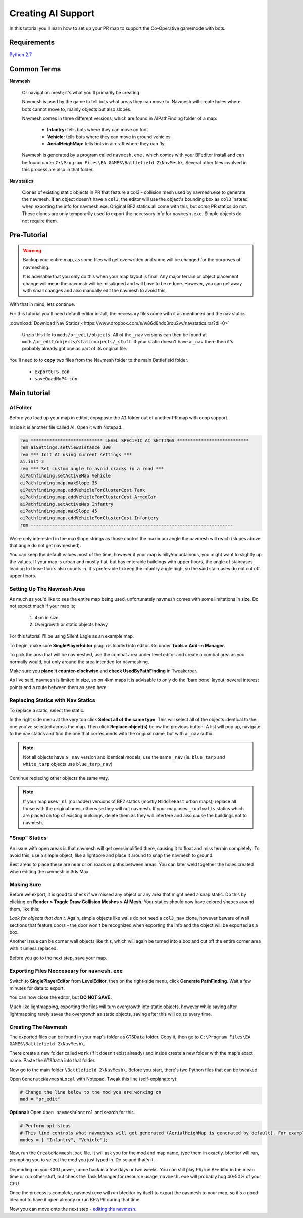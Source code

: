 Creating AI Support
===================

In this tutorial you'll learn how to set up your PR map to support the Co-Operative gamemode with bots.

Requirements
------------

`Python 2.7 <https://www.python.org/downloads/>`_

Common Terms
------------

**Navmesh**

   Or navigation mesh; it's what you'll primarily be creating.

   Navmesh is used by the game to tell bots what areas they can move to. Navmesh will create holes where bots cannot move to, mainly objects but also slopes.

   Navmesh comes in three different versions, which are found in AIPathFinding folder of a map:

      - **Infantry:** tells bots where they can move on foot
      - **Vehicle:** tells bots where they can move in ground vehicles
      - **AerialHeighMap:** tells bots in aircraft where they can fly

   Navmesh is generated by a program called ``navmesh.exe,`` which comes with your BFeditor install and can be found under ``C:\Program Files\EA GAMES\Battlefield 2\NavMesh\``. Several other files involved in this process are also in that folder.

**Nav statics**

   Clones of existing static objects in PR that feature a col3 - collision mesh used by navmesh.exe to generate the navmesh. If an object doesn't have a ``col3``, the editor will use the object's bounding box as ``col3`` instead when exporting the info for navmesh.exe. Original BF2 statics all come with this, but *some* PR statics do not. These clones are only temporarily used to export the necessary info for ``navmesh.exe``. Simple objects do not require them.

Pre-Tutorial
------------

.. warning::

   Backup your entire map, as some files will get overwritten and some will be changed for the purposes of navmeshing.

   It is advisable that you only do this when your map layout is final. Any major terrain or object placement change will mean the navmesh will be misaligned and will have to be redone. However, you can get away with small changes and also manually edit the navmesh to avoid this.

With that in mind, lets continue.

For this tutorial you'll need default editor install, the necessary files come with it as mentioned and the nav statics.

:download:`Download Nav Statics <https://www.dropbox.com/s/w86d8hdq3rou2vv/navstatics.rar?dl=0>`

   Unzip this file to ``mods/pr_edit/objects``. All of the ``_nav`` versions can then be found at ``mods/pr_edit/objects/staticobjects/_stuff``. If your static doesn't have a ``_nav`` there then it's probably already got one as part of its original file.

You'll need to to **copy** two files from the Navmesh folder to the main Battlefield folder.

   - ``exportGTS.con``
   - ``saveQuadNoP4.con``

.. image:: https://i.imgur.com/ybc8t.jpg

Main tutorial
-------------

AI Folder
^^^^^^^^^

Before you load up your map in editor, copypaste the ``AI`` folder out of another PR map with coop support.

Inside it is another file called AI. Open it with Notepad.

.. code-block::

   rem *************************** LEVEL SPECIFIC AI SETTINGS ***************************
   rem aiSettings.setViewDistance 300
   rem *** Init AI using current settings ***
   ai.init 2
   rem *** Set custom angle to avoid cracks in a road ***
   aiPathfinding.setActiveMap Vehicle
   aiPathfinding.map.maxSlope 35
   aiPathfinding.map.addVehicleForClusterCost Tank
   aiPathfinding.map.addVehicleForClusterCost ArmedCar
   aiPathfinding.setActiveMap Infantry
   aiPathfinding.map.maxSlope 45
   aiPathfinding.map.addVehicleForClusterCost Infantery
   rem ----------------------------------------------------------------------------

We're only interested in the maxSlope strings as those control the maximum angle the navmesh will reach (slopes above that angle do not get navmeshed).

You can keep the default values most of the time, however if your map is hilly/mountainous, you might want to slightly up the values. If your map is urban and mostly flat, but has enterable buildings with upper floors, the angle of staircases leading to those floors also counts in. It's preferable to keep the infantry angle high, so the said staircases do not cut off upper floors.

Setting Up The Navmesh Area
^^^^^^^^^^^^^^^^^^^^^^^^^^^

As much as you'd like to see the entire map being used, unfortunately navmesh comes with some limitations in size. Do not expect much if your map is:

   #. 4km in size
   #. Overgrowth or static objects heavy

For this tutorial I'll be using Silent Eagle as an example map.

To begin, make sure **SinglePlayerEditor** plugin is loaded into editor. Go under **Tools > Add-in Manager**.

.. image:: http://i.imgur.com/0tTLj.jpg

To pick the area that will be navmeshed, use the combat area under level editor and create a combat area as you normally would, but only around the area intended for navmeshing.

Make sure you **place it counter-clockwise** and **check UsedByPathFinding** in Tweakerbar.

.. image:: http://i.imgur.com/NJgLC.jpg

As I've said, navmesh is limited in size, so on 4km maps it is advisable to only do the 'bare bone' layout; several interest points and a route between them as seen here.

.. image:: http://i.imgur.com/ZUBmw.jpg

Replacing Statics with Nav Statics
^^^^^^^^^^^^^^^^^^^^^^^^^^^^^^^^^^

To replace a static, select the static.

In the right side menu at the very top click **Select all of the same type**. This will select all of the objects identical to the one you've selected across the map. Then click **Replace object(s)** below the previous button. A list will pop up, navigate to the nav statics and find the one that corresponds with the original name, but with a ``_nav`` suffix.

.. image:: http://i.imgur.com/xxNBk.jpg

.. note::
   
   Not all objects have a ``_nav`` version and identical models, use the same ``_nav`` (ie. ``blue_tarp`` and ``white_tarp`` objects use ``blue_tarp_nav``)

.. image:: http://i.imgur.com/xaf2L.jpg

Continue replacing other objects the same way.

.. note::

   If your map uses ``_nl`` (no ladder) versions of BF2 statics (mostly ``MiddleEast`` urban maps), replace all those with the original ones, otherwise they will not navmesh. If your map uses ``_roofwalls`` statics which are placed on top of existing buildings, delete them as they will interfere and also cause the buildings not to navmesh.

"Snap" Statics
^^^^^^^^^^^^^^

An issue with open areas is that navmesh will get oversimplified there, causing it to float and miss terrain completely. To avoid this, use a simple object, like a lightpole and place it around to snap the navmesh to ground.

Best areas to place these are near or on roads or paths between areas. You can later weld together the holes created when editing the navmesh in 3ds Max.

.. image:: http://i.imgur.com/AfEZr.jpg

Making Sure
^^^^^^^^^^^

Before we export, it is good to check if we missed any object or any area that might need a snap static. Do this by clicking on **Render > Toggle Draw Collision Meshes > AI Mesh**. Your statics should now have colored shapes around them, like this:

.. image:: http://i.imgur.com/2sADY.jpg

*Look for objects that don't.* Again, simple objects like walls do not need a ``col3_nav`` clone, however beware of wall sections that feature doors - the door won't be recognized when exporting the info and the object will be exported as a box.

Another issue can be corner wall objects like this, which will again be turned into a box and cut off the entire corner area with it unless replaced.

.. image:: http://i.imgur.com/k0Khg.jpg

Before you go to the next step, save your map.

Exporting Files Necceseary for ``navmesh.exe``
^^^^^^^^^^^^^^^^^^^^^^^^^^^^^^^^^^^^^^^^^^^^^^

Switch to **SinglePlayerEditor** from **LevelEditor**, then on the right-side menu, click **Generate PathFinding**. Wait a few minutes for data to export.

.. image:: http://i.imgur.com/IlT6x.jpg

You can now close the editor, but **DO NOT SAVE.**

Much like lightmapping, exporting the files will turn overgrowth into static objects, however while saving after lightmapping rarely saves the overgrowth as static objects, saving after this will do so every time.

Creating The Navmesh
^^^^^^^^^^^^^^^^^^^^

The exported files can be found in your map's folder as ``GTSData`` folder. Copy it, then go to ``C:\Program Files\EA GAMES\Battlefield 2\NavMesh\``.

There create a new folder called ``work`` (if it doesn't exist already) and inside create a new folder with the map's exact name. Paste the ``GTSData`` into that folder.

.. image:: http://i.imgur.com/dU1h1.jpg

Now go to the main folder ``\Battlefield 2\NavMesh\``. Before you start, there's two Python files that can be tweaked.

Open ``GenerateNavmeshLocal`` with Notepad. Tweak this line (self-explanatory):

.. code-block::

   # Change the line below to the mod you are working on
   mod = "pr_edit" 

**Optional:** Open ``Open navmeshControl`` and search for this.

.. code-block::

   # Perform opt-steps
   # This line controls what navmeshes will get generated (AerialHeighMap is generated by default). For example, if you want an infantry only coop and thus only the Inf mesh, then remove the Vehicle bracket.
   modes = [ "Infantry", "Vehicle"]; 

Now, run the ``CreateNavmesh.bat`` file. It will ask you for the mod and map name, type them in exactly. bfeditor will run, prompting you to select the mod you just typed in. Do so and that's it.

Depending on your CPU power, come back in a few days or two weeks. You can still play PR/run BFeditor in the mean time or run other stuff, but check the Task Manager for resource usage, ``navmesh.exe`` will probably hog 40-50% of your CPU.

Once the process is complete, navmesh.exe will run bfeditor by itself to export the navmesh to your map, so it's a good idea not to have it open already or run BF2/PR during that time.

Now you can move onto the next step - `editing the navmesh. <https://www.realitymod.com/forum/f189-modding-tutorials/80921-tutorial-navmesh-editing-3ds-max-9-a.html>`_
